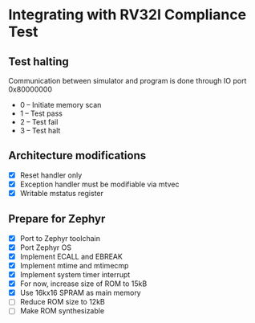 * Integrating with RV32I Compliance Test

** Test halting

Communication between simulator and program is done through IO port 0x80000000

- 0 -- Initiate memory scan
- 1 -- Test pass
- 2 -- Test fail
- 3 -- Test halt

** Architecture modifications

- [X] Reset handler only
- [X] Exception handler must be modifiable via mtvec
- [X] Writable mstatus register

** Prepare for Zephyr
- [X] Port to Zephyr toolchain
- [X] Port Zephyr OS
- [X] Implement ECALL and EBREAK
- [X] Implement mtime and mtimecmp
- [X] Implement system timer interrupt
- [X] For now, increase size of ROM to 15kB
- [X] Use 16kx16 SPRAM as main memory
- [ ] Reduce ROM size to 12kB
- [ ] Make ROM synthesizable

